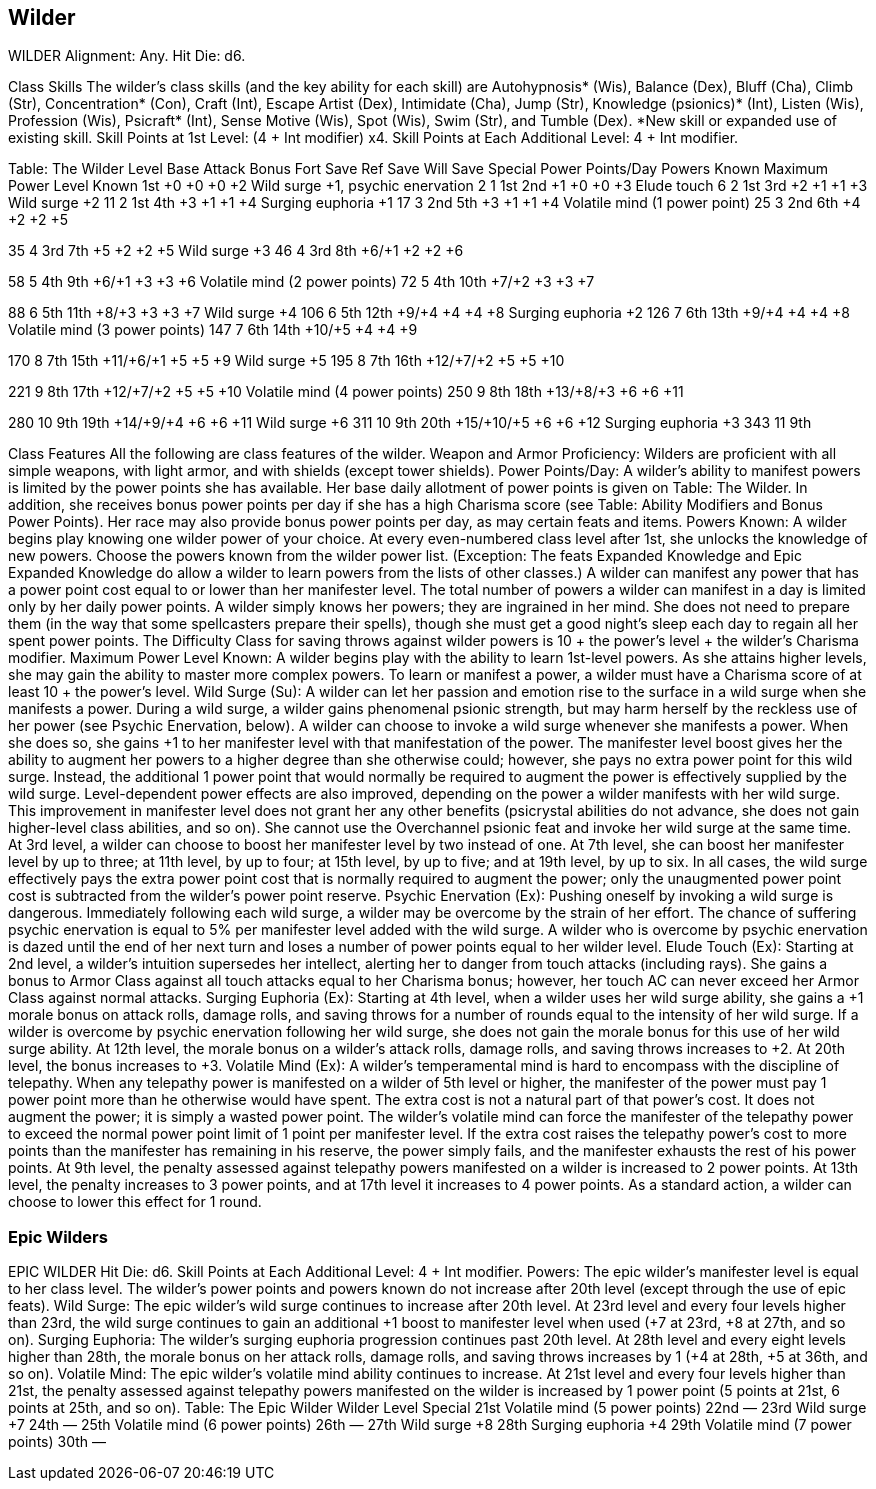 Wilder
------

WILDER
Alignment: Any.
Hit Die: d6.

Class Skills
The wilder’s class skills (and the key ability for each skill) are Autohypnosis* (Wis), Balance (Dex), Bluff (Cha), Climb (Str), Concentration* (Con), Craft (Int), Escape Artist (Dex), Intimidate (Cha), Jump (Str), Knowledge (psionics)* (Int), Listen (Wis), Profession (Wis), Psicraft* (Int), Sense Motive (Wis), Spot (Wis), Swim (Str), and Tumble (Dex).
*New skill or expanded use of existing skill.
Skill Points at 1st Level: (4 + Int modifier) x4.
Skill Points at Each Additional Level: 4 + Int modifier.

Table: The Wilder
Level 
Base Attack Bonus
Fort Save
Ref Save
Will Save
Special
Power Points/Day
Powers Known
Maximum Power Level Known
1st
+0
+0
+0
+2
Wild surge +1, psychic enervation
2
1
1st
2nd
+1
+0
+0
+3
Elude touch
6
2
1st
3rd
+2
+1
+1
+3
Wild surge +2
11
2
1st
4th
+3
+1
+1
+4
Surging euphoria +1
17
3
2nd
5th
+3
+1
+1
+4
Volatile mind (1 power point)
25
3
2nd
6th
+4
+2
+2
+5

35
4
3rd
7th
+5
+2
+2
+5
Wild surge +3
46
4
3rd
8th
+6/+1
+2
+2
+6

58
5
4th
9th
+6/+1
+3
+3
+6
Volatile mind (2 power points)
72
5
4th
10th
+7/+2
+3
+3
+7

88
6
5th
11th
+8/+3
+3
+3
+7
Wild surge +4
106
6
5th
12th
+9/+4
+4
+4
+8
Surging euphoria +2
126
7
6th
13th
+9/+4
+4
+4
+8
Volatile mind (3 power points)
147
7
6th
14th
+10/+5
+4
+4
+9

170
8
7th
15th
+11/+6/+1
+5
+5
+9
Wild surge +5
195
8
7th
16th
+12/+7/+2
+5
+5
+10

221
9
8th
17th
+12/+7/+2
+5
+5
+10
Volatile mind (4 power points)
250
9
8th
18th
+13/+8/+3
+6
+6
+11

280
10
9th
19th
+14/+9/+4
+6
+6
+11
Wild surge +6
311
10
9th
20th
+15/+10/+5
+6
+6
+12
Surging euphoria +3
343
11
9th

Class Features
All the following are class features of the wilder.
Weapon and Armor Proficiency: Wilders are proficient with all simple weapons, with light armor, and with shields (except tower shields).
Power Points/Day: A wilder’s ability to manifest powers is limited by the power points she has available. Her base daily allotment of power points is given on Table: The Wilder. In addition, she receives bonus power points per day if she has a high Charisma score (see Table: Ability Modifiers and Bonus Power Points). Her race may also provide bonus power points per day, as may certain feats and items.
Powers Known: A wilder begins play knowing one wilder power of your choice. At every even-numbered class level after 1st, she unlocks the knowledge of new powers.
Choose the powers known from the wilder power list. (Exception: The feats Expanded Knowledge and Epic Expanded Knowledge do allow a wilder to learn powers from the lists of other classes.) A wilder can manifest any power that has a power point cost equal to or lower than her manifester level.
The total number of powers a wilder can manifest in a day is limited only by her daily power points.
A wilder simply knows her powers; they are ingrained in her mind. She does not need to prepare them (in the way that some spellcasters prepare their spells), though she must get a good night’s sleep each day to regain all her spent power points.
The Difficulty Class for saving throws against wilder powers is 10 + the power’s level + the wilder’s Charisma modifier.
Maximum Power Level Known: A wilder begins play with the ability to learn 1st-level powers. As she attains higher levels, she may gain the ability to master more complex powers.
To learn or manifest a power, a wilder must have a Charisma score of at least 10 + the power’s level.
Wild Surge (Su): A wilder can let her passion and emotion rise to the surface in a wild surge when she manifests a power. During a wild surge, a wilder gains phenomenal psionic strength, but may harm herself by the reckless use of her power (see Psychic Enervation, below). 
A wilder can choose to invoke a wild surge whenever she manifests a power. When she does so, she gains +1 to her manifester level with that manifestation of the power. The manifester level boost gives her the ability to augment her powers to a higher degree than she otherwise could; however, she pays no extra power point for this wild surge. Instead, the additional 1 power point that would normally be required to augment the power is effectively supplied by the wild surge.
Level-dependent power effects are also improved, depending on the power a wilder manifests with her wild surge.
This improvement in manifester level does not grant her any other benefits (psicrystal abilities do not advance, she does not gain higher-level class abilities, and so on).
She cannot use the Overchannel psionic feat and invoke her wild surge at the same time.
At 3rd level, a wilder can choose to boost her manifester level by two instead of one. At 7th level, she can boost her manifester level by up to three; at 11th level, by up to four; at 15th level, by up to five; and at 19th level, by up to six.
In all cases, the wild surge effectively pays the extra power point cost that is normally required to augment the power; only the unaugmented power point cost is subtracted from the wilder’s power point reserve.
Psychic Enervation (Ex): Pushing oneself by invoking a wild surge is dangerous. Immediately following each wild surge, a wilder may be overcome by the strain of her effort. The chance of suffering psychic enervation is equal to 5% per manifester level added with the wild surge.
A wilder who is overcome by psychic enervation is dazed until the end of her next turn and loses a number of power points equal to her wilder level.
Elude Touch (Ex): Starting at 2nd level, a wilder’s intuition supersedes her intellect, alerting her to danger from touch attacks (including rays). She gains a bonus to Armor Class against all touch attacks equal to her Charisma bonus; however, her touch AC can never exceed her Armor Class against normal attacks.
Surging Euphoria (Ex): Starting at 4th level, when a wilder uses her wild surge ability, she gains a +1 morale bonus on attack rolls, damage rolls, and saving throws for a number of rounds equal to the intensity of her wild surge. 
If a wilder is overcome by psychic enervation following her wild surge, she does not gain the morale bonus for this use of her wild surge ability.
At 12th level, the morale bonus on a wilder’s attack rolls, damage rolls, and saving throws increases to +2. At 20th level, the bonus increases to +3.
Volatile Mind (Ex): A wilder’s temperamental mind is hard to encompass with the discipline of telepathy. When any telepathy power is manifested on a wilder of 5th level or higher, the manifester of the power must pay 1 power point more than he otherwise would have spent.
The extra cost is not a natural part of that power’s cost. It does not augment the power; it is simply a wasted power point. The wilder’s volatile mind can force the manifester of the telepathy power to exceed the normal power point limit of 1 point per manifester level. If the extra cost raises the telepathy power’s cost to more points than the manifester has remaining in his reserve, the power simply fails, and the manifester exhausts the rest of his power points.
At 9th level, the penalty assessed against telepathy powers manifested on a wilder is increased to 2 power points. At 13th level, the penalty increases to 3 power points, and at 17th level it increases to 4 power points.
As a standard action, a wilder can choose to lower this effect for 1 round.

Epic Wilders
~~~~~~~~~~~~

EPIC WILDER
Hit Die: d6.
Skill Points at Each Additional Level: 4 + Int modifier.
Powers: The epic wilder’s manifester level is equal to her class level. The wilder’s power points and powers known do not increase after 20th level (except through the use of epic feats).
Wild Surge: The epic wilder’s wild surge continues to increase after 20th level. At 23rd level and every four levels higher than 23rd, the wild surge continues to gain an additional +1 boost to manifester level when used (+7 at 23rd, +8 at 27th, and so on).
Surging Euphoria: The wilder’s surging euphoria progression continues past 20th level. At 28th level and every eight levels higher than 28th, the morale bonus on her attack rolls, damage rolls, and saving throws increases by 1 (+4 at 28th, +5 at 36th, and so on).
Volatile Mind: The epic wilder’s volatile mind ability continues to increase. At 21st level and every four levels higher than 21st, the penalty assessed against telepathy powers manifested on the wilder is increased by 1 power point (5 points at 21st, 6 points at 25th, and so on).
Table: The Epic Wilder 
Wilder Level
Special 
21st
Volatile mind (5 power points)
22nd
— 
23rd
 Wild surge +7
24th
— 
25th
Volatile mind (6 power points)
26th
—
27th
Wild surge +8
28th
Surging euphoria +4 
29th
Volatile mind (7 power points)
30th
— 

